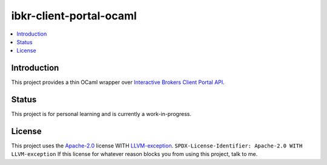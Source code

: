 ibkr-client-portal-ocaml
========================

.. |build| image:: https://github.com/rbjorklin/ibkr-client-portal-ocaml/actions/workflows/build.yaml/badge.svg

|build|

.. contents::
   :local:

Introduction
------------

This project provides a thin OCaml wrapper over `Interactive Brokers Client Portal API`_.

Status
------

This project is for personal learning and is currently a work-in-progress.

License
-------

This project uses the Apache-2.0_ license WITH LLVM-exception_.
``SPDX-License-Identifier: Apache-2.0 WITH LLVM-exception``
If this license for whatever reason blocks you from using this project, talk to me.

.. _Apache-2.0: https://spdx.org/licenses/Apache-2.0.html
.. _LLVM-exception: https://spdx.org/licenses/LLVM-exception.html
.. _Interactive Brokers Client Portal API: https://www.interactivebrokers.com/en/trading/ib-api.php#client-portal-api

